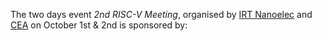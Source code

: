 The two days event /2nd RISC-V Meeting/, organised by [[http://www.irtnanoelec.fr][IRT Nanoelec]]
and [[http://www.cea.fr][CEA]] on October 1st & 2nd is sponsored by:

#+BEGIN_EXPORT html
<p style="text-align: center">
  <a href="https://www.adacore.com">
    <img src="media/AdaCore-logo.png" alt="AdaCore logo" style="width: 25%;"/>
  </a>
  &nbsp;&nbsp;&nbsp;
  <a href="https://www.rambus.com">
    <img src="media/Rambus.png" alt="Rambus logo" style="width: 25%;"/>
  </a>
</p>
#+END_EXPORT
